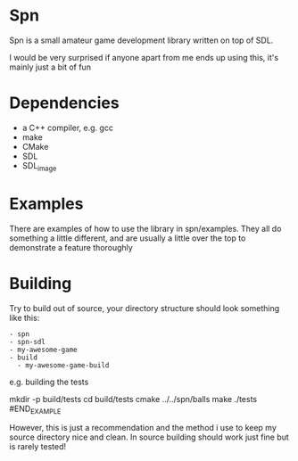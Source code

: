 * Spn
Spn is a small amateur game development library written on top of SDL.

I would be very surprised if anyone apart from me ends up using this, it's mainly just a bit of fun

* Dependencies
  - a C++ compiler, e.g. gcc
  - make
  - CMake
  - SDL
  - SDL_image

* Examples
There are examples of how to use the library in spn/examples. They all do something a little different, and are usually a little over the top to demonstrate a feature thoroughly

* Building
Try to build out of source, your directory structure should look something like this:

#+BEGIN_EXAMPLE
- spn
- spn-sdl
- my-awesome-game
- build
  - my-awesome-game-build
#+END_EXAMPLE

e.g. building the tests

#+BEGIN_EXAMPLE
mkdir -p build/tests
cd build/tests
cmake ../../spn/balls
make
./tests
#END_EXAMPLE

However, this is just a recommendation and the method i use to keep my source directory nice and clean. In source building should work just fine but is rarely tested!
